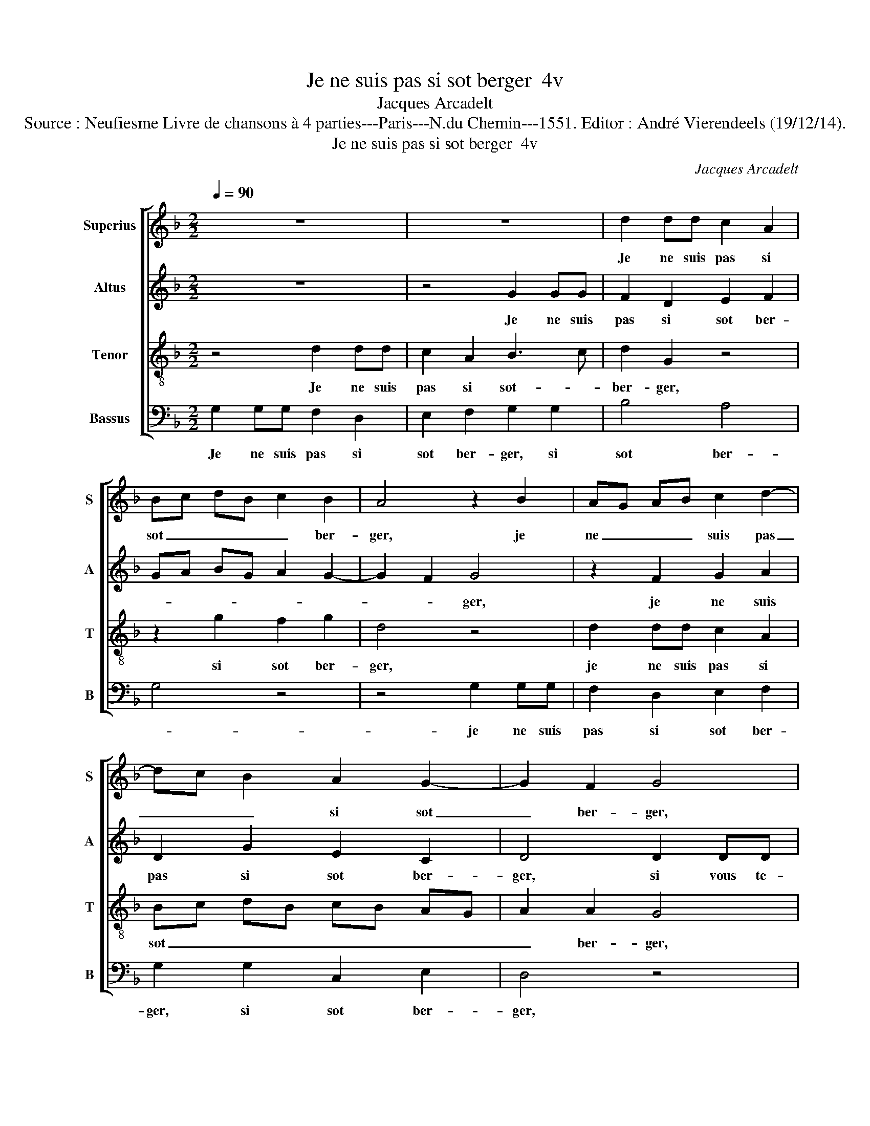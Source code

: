 X:1
T:Je ne suis pas si sot berger  4v
T:Jacques Arcadelt
T:Source : Neufiesme Livre de chansons à 4 parties---Paris---N.du Chemin---1551. Editor : André Vierendeels (19/12/14).
T:Je ne suis pas si sot berger  4v
C:Jacques Arcadelt
%%score [ 1 2 3 4 ]
L:1/8
Q:1/4=90
M:2/2
K:F
V:1 treble nm="Superius" snm="S"
V:2 treble nm="Altus" snm="A"
V:3 treble-8 nm="Tenor" snm="T"
V:4 bass nm="Bassus" snm="B"
V:1
 z8 | z8 | d2 dd c2 A2 | Bc dB c2 B2 | A4 z2 B2 | AG AB c2 d2- | dc B2 A2 G2- | G2 F2 G4 | %8
w: ||Je ne suis pas si|sot _ _ _ _ ber-|ger, je|ne _ _ _ suis pas|_ _ _ si sot|_ ber- ger,|
 D2 DD F2 F2 | G2 A2 D4 | d2 dd c2 A2 | Bc dB c2 B2 | A4 z2 B2 | AG AB c2 d2- | dc B2 A2 G2- | %15
w: si vous te- nois à|mon cou- cher,|si vous te- nois à|mon _ _ _ _ cou-|cher, si|vous _ _ _ te- nois|_ _ _ à mon|
 G2 F2 G4 | G2 GG AAFF | G2 B2 c2 d2- | d2 c4 B2- | B2 A2 B4- | B4 z4 | z8 |:[M:2/4] d2 dd | %23
w: _ cou- cher,|que ne vous fis- ses des- pouil-|ler cot- t'et che-|* mi- *|* * se,|_||et puis mon|
[M:2/2] c3 B A2 G2 | F2 G2 A2 B2 | AG G4 F2 | G8 :| %27
w: fla- geo- let au-|riez à vo- stre|gui- * * *|se.|
V:2
 z8 | z4 G2 GG | F2 D2 E2 F2 | GA BG A2 G2- | G2 F2 G4 | z2 F2 G2 A2 | D2 G2 E2 C2 | D4 D2 DD | %8
w: |Je ne suis|pas si sot ber-||* * ger,|je ne suis|pas si sot ber-|ger, si vous te-|
 B,2 B,2 A,2 A,2 | G,2 z2 z GGG | F2 D2 E2 F2 | GA BG A2 G2- | G2 F2 G4 | z2 F2 G2 A2 | %14
w: nois à mon cou-|cher, si vous te-|nois à mon cou-||* * cher,|si vous te-|
 D2 G2 E2 C2 | D4 z2 G2 | GGEE F2 F2 | D4 F4 | D2 F2 F2 E2 | F8 | G2 GG F3 E | D2 C2 D4 |: %22
w: nois à mon cou-|cher, que|ne vous fis- ses des- pouil-|ler cot-|t'et- che- mi- *|se,|et puis mon fla- geo-|let au- riez,|
[M:2/4] D2 DD |[M:2/2] E3 E E2 E2 | DC DE F2 F2 | E2 C2 D4 | D8 :| %27
w: et puis mon|fla- geo- let au-|ri- * * * ez à|vo- stre gui-|se.|
V:3
 z4 d2 dd | c2 A2 B3 c | d2 G2 z4 | z2 g2 f2 g2 | d4 z4 | d2 dd c2 A2 | Bc dB cB AG | A2 A2 G4 | %8
w: Je ne suis|pas si sot- _|ber- ger,|si sot ber-|ger,|je ne suis pas si|sot _ _ _ _ _ _ _|_ ber- ger,|
 z4 d2 dd | c2 A2 B3 c | d2 G2 z4 | z2 g2 f2 g2 | d4 z4 | d2 dd c2 A2 | Bc dB cB AG | A2 A2 G4 | %16
w: si vous te-|nois à mon _|cou- cher,|à mon cou-|cher,|si vous te- nois à|mon _ _ _ _ _ _ _|_ cou- cher,|
 c2 cc A2 A2 | B2 B2 A2 A2 | B2 c2 d2 cB | c4 B4 | d2 dd c3 B | A2 G2 F4 |:[M:2/4] B2 BB | %23
w: que ne- vous fis- ses|des- pouil- ler cot-|t'et che- mi- * *|* se,|et puis mon fla- geo-|let au- riez,|et puis mon|
[M:2/2] G2 G2 c3 B | A2 B2 c2 d2 | cB AG A4 | G8 :| %27
w: fla- geo- let au-|riez à vo- stre|gui- * * * *|se.|
V:4
 G,2 G,G, F,2 D,2 | E,2 F,2 G,2 G,2 | B,4 A,4 | G,4 z4 | z4 G,2 G,G, | F,2 D,2 E,2 F,2 | %6
w: Je ne suis pas si|sot ber- ger, si|sot ber-||je ne suis|pas si sot ber-|
 G,2 G,2 C,2 E,2 | D,4 z4 | G,2 G,G, F,2 D,2 | E,2 F,2 G,2 G,2 | B,4 A,4 | G,4 z4 | z4 G,2 G,G, | %13
w: ger, si sot ber-|ger,|si vous te- nois à|mon cou- cher, à|mon cou-|cher,|si vous te-|
 F,2 D,2 E,2 F,2 | G,4 C,2 E,2 | D,4 G,4 | C,2 C,C, F,2 D,2 | G,2 G,2 F,2 D,2 | G,2 A,2 B,2 G,2 | %19
w: nois à mon cou-|cher, à mon|cou- cher,|que ne- vous fis- ses|des- pouil- ler cot-|t'et che- mi- *|
 F,4 z4 | G,2 G,G, A,3 G, |"^#" F,2 E,2 D,4 |:[M:2/4] G,2 G,G, |[M:2/2] C,3 C, C,2 C,2 | %24
w: se,|et puis mon fla- geo-|let au- riez,|et puis mon|fla- geo- let au-|
 D,2 G,2 F,2 B,,2 |"^b" C,2 E,2 D,4 | G,8 :| %27
w: riez à vo- stre|gui- * *|se.|

